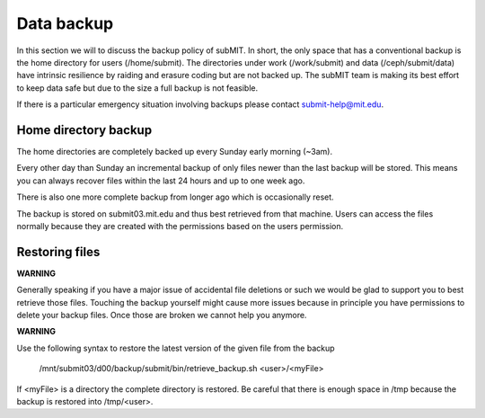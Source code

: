 Data backup
-----------

In this section we will to discuss the backup policy of subMIT. In short, the only space that has a conventional backup is the home directory for users (/home/submit). The directories under work (/work/submit) and data (/ceph/submit/data) have intrinsic resilience by raiding and erasure coding but are not backed up. The subMIT team is making its best effort to keep data safe but due to the size a full backup is not feasible.

If there is a particular emergency situation involving backups please contact submit-help@mit.edu.


Home directory backup
~~~~~~~~~~~~~~~~~~~~~

The home directories are completely backed up every Sunday early morning (~3am).

Every other day than Sunday an incremental backup of only files newer than the last backup will be stored. This means you can always recover files within the last 24 hours and up to one week ago.

There is also one more complete backup from longer ago which is occasionally reset.

The backup is stored on submit03.mit.edu and thus best retrieved from that machine. Users can access the files normally because they are created with the permissions based on the users permission.

Restoring files
~~~~~~~~~~~~~~~
	  
**WARNING**

Generally speaking if you have a major issue of accidental file deletions or such we would be glad to support you to best retrieve those files. Touching the backup yourself might cause more issues because in principle you have permissions to delete your backup files. Once those are broken we cannot help you anymore.

**WARNING**

Use the following syntax to restore the latest version of the given file from the backup

   /mnt/submit03/d00/backup/submit/bin/retrieve_backup.sh <user>/<myFile>

If <myFile> is a directory the complete directory is restored. Be careful that there is enough space in /tmp because the backup is restored into /tmp/<user>.
